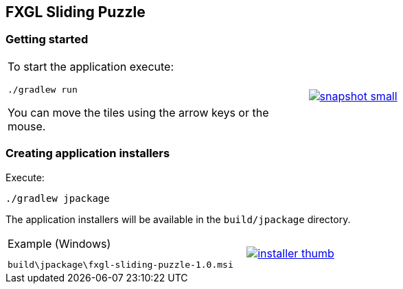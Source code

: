 ## FXGL Sliding Puzzle


=== Getting started

[cols="49a,2a,49a",frame=none,grid=none]
|====
| To start the application execute:

----
./gradlew run
----

You can move the tiles using the arrow keys or the mouse.

|
|
image:https://raw.githubusercontent.com/beryx/fxgl-sliding-puzzle/master/img/snapshot-small.png[role="thumb" link="https://raw.githubusercontent.com/beryx/fxgl-sliding-puzzle/master/img/snapshot.png"]
|====




=== Creating application installers

Execute:
----
./gradlew jpackage
----

The application installers will be available in the `build/jpackage` directory.


[cols="49a,2a,49a",frame=none,grid=none]
|====
|
.Example (Windows)
----
build\jpackage\fxgl-sliding-puzzle-1.0.msi
----

|
|
image:https://raw.githubusercontent.com/beryx/fxgl-sliding-puzzle/master/img/installer-thumb.png[role="thumb" link="https://raw.githubusercontent.com/beryx/fxgl-sliding-puzzle/master/img/installer.gif"]
|====
